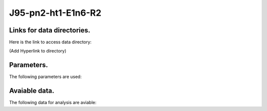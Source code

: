 -----------------------------------------------------------
J95-pn2-ht1-E1n6-R2
-----------------------------------------------------------

Links for data directories.
=========================================
Here is the link to access data directory:

(Add Hyperlink to directory)

Parameters.
=========================================

The following parameters are used:

.. csv-table::
   :file: param.csv
   :encoding: UTF-8
   :header-rows: 1

Avaiable data.
==========================================

The following data for analysis are aviable:

.. csv-table::
   :file: ../../../outputs.csv
   :encoding: UTF-8
   :header-rows: 1



